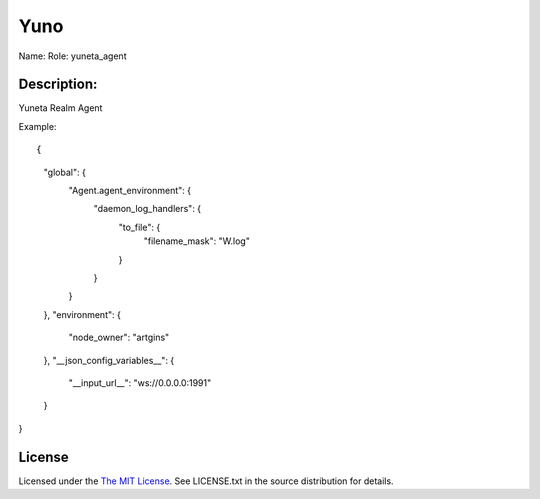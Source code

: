 Yuno
=====

Name:
Role: yuneta_agent


Description:
------------

Yuneta Realm Agent

Example::

{
    "global": {
        "Agent.agent_environment":  {
            "daemon_log_handlers": {
                "to_file": {
                    "filename_mask": "W.log"
                }
            }
        }
    },
    "environment": {
        "node_owner": "artgins"
    },
    "__json_config_variables__": {
        "__input_url__": "ws://0.0.0.0:1991"
    }
}

License
-------

Licensed under the  `The MIT License <http://www.opensource.org/licenses/mit-license>`_.
See LICENSE.txt in the source distribution for details.
